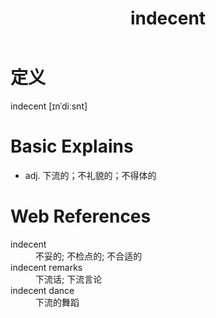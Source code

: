 #+title: indecent
#+roam_tags:英语单词

* 定义
  
indecent [ɪnˈdiːsnt]

* Basic Explains
- adj. 下流的；不礼貌的；不得体的

* Web References
- indecent :: 不妥的; 不检点的; 不合适的
- indecent remarks :: 下流话; 下流言论
- indecent dance :: 下流的舞蹈
